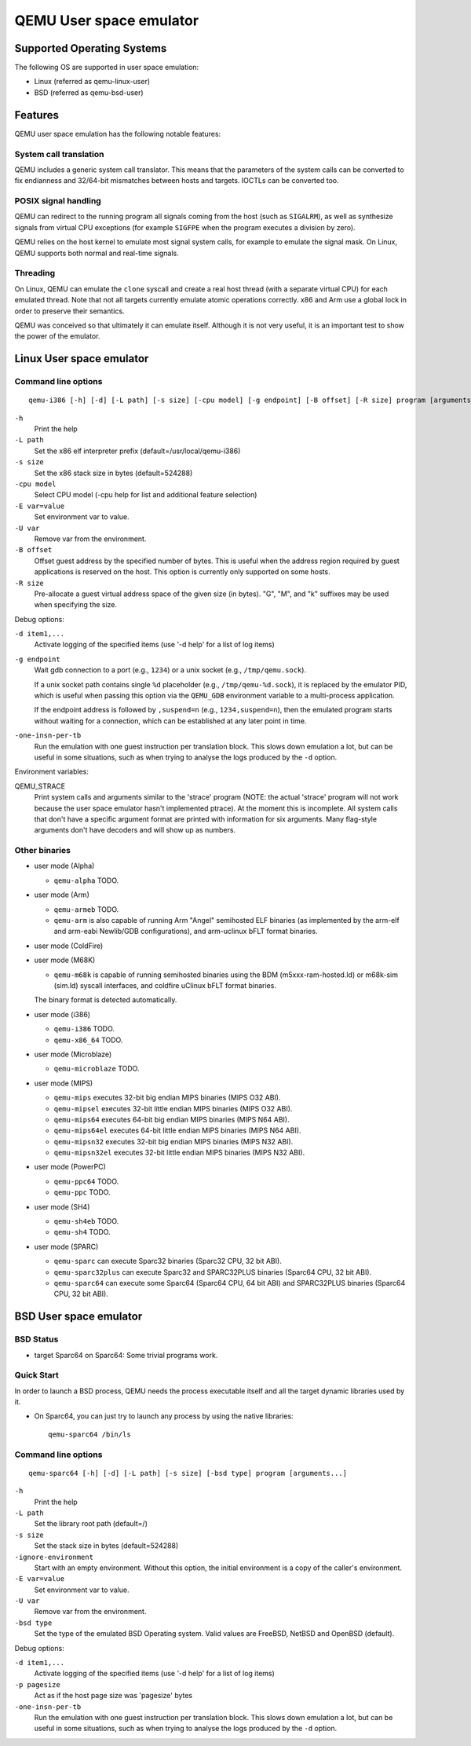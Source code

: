 .. _user-mode:

QEMU User space emulator
========================

Supported Operating Systems
---------------------------

The following OS are supported in user space emulation:

-  Linux (referred as qemu-linux-user)

-  BSD (referred as qemu-bsd-user)

Features
--------

QEMU user space emulation has the following notable features:

System call translation
~~~~~~~~~~~~~~~~~~~~~~~

QEMU includes a generic system call translator. This means that the
parameters of the system calls can be converted to fix endianness
and 32/64-bit mismatches between hosts and targets. IOCTLs can be
converted too.

POSIX signal handling
~~~~~~~~~~~~~~~~~~~~~

QEMU can redirect to the running program all signals coming from the
host (such as ``SIGALRM``), as well as synthesize signals from
virtual CPU exceptions (for example ``SIGFPE`` when the program
executes a division by zero).

QEMU relies on the host kernel to emulate most signal system calls,
for example to emulate the signal mask. On Linux, QEMU supports both
normal and real-time signals.

Threading
~~~~~~~~~

On Linux, QEMU can emulate the ``clone`` syscall and create a real
host thread (with a separate virtual CPU) for each emulated thread.
Note that not all targets currently emulate atomic operations
correctly. x86 and Arm use a global lock in order to preserve their
semantics.

QEMU was conceived so that ultimately it can emulate itself. Although it
is not very useful, it is an important test to show the power of the
emulator.

.. _linux-user-mode:

Linux User space emulator
-------------------------

Command line options
~~~~~~~~~~~~~~~~~~~~

::

   qemu-i386 [-h] [-d] [-L path] [-s size] [-cpu model] [-g endpoint] [-B offset] [-R size] program [arguments...]

``-h``
   Print the help

``-L path``
   Set the x86 elf interpreter prefix (default=/usr/local/qemu-i386)

``-s size``
   Set the x86 stack size in bytes (default=524288)

``-cpu model``
   Select CPU model (-cpu help for list and additional feature
   selection)

``-E var=value``
   Set environment var to value.

``-U var``
   Remove var from the environment.

``-B offset``
   Offset guest address by the specified number of bytes. This is useful
   when the address region required by guest applications is reserved on
   the host. This option is currently only supported on some hosts.

``-R size``
   Pre-allocate a guest virtual address space of the given size (in
   bytes). \"G\", \"M\", and \"k\" suffixes may be used when specifying
   the size.

Debug options:

``-d item1,...``
   Activate logging of the specified items (use '-d help' for a list of
   log items)

``-g endpoint``
   Wait gdb connection to a port (e.g., ``1234``) or a unix socket (e.g.,
   ``/tmp/qemu.sock``).

   If a unix socket path contains single ``%d`` placeholder (e.g.,
   ``/tmp/qemu-%d.sock``), it is replaced by the emulator PID, which is useful
   when passing this option via the ``QEMU_GDB`` environment variable to a
   multi-process application.

   If the endpoint address is followed by ``,suspend=n`` (e.g.,
   ``1234,suspend=n``), then the emulated program starts without waiting for a
   connection, which can be established at any later point in time.

``-one-insn-per-tb``
   Run the emulation with one guest instruction per translation block.
   This slows down emulation a lot, but can be useful in some situations,
   such as when trying to analyse the logs produced by the ``-d`` option.

Environment variables:

QEMU_STRACE
   Print system calls and arguments similar to the 'strace' program
   (NOTE: the actual 'strace' program will not work because the user
   space emulator hasn't implemented ptrace). At the moment this is
   incomplete. All system calls that don't have a specific argument
   format are printed with information for six arguments. Many
   flag-style arguments don't have decoders and will show up as numbers.

Other binaries
~~~~~~~~~~~~~~

-  user mode (Alpha)

   * ``qemu-alpha`` TODO.

-  user mode (Arm)

   * ``qemu-armeb`` TODO.

   * ``qemu-arm`` is also capable of running Arm \"Angel\" semihosted ELF
     binaries (as implemented by the arm-elf and arm-eabi Newlib/GDB
     configurations), and arm-uclinux bFLT format binaries.

-  user mode (ColdFire)

-  user mode (M68K)

   * ``qemu-m68k`` is capable of running semihosted binaries using the BDM
     (m5xxx-ram-hosted.ld) or m68k-sim (sim.ld) syscall interfaces, and
     coldfire uClinux bFLT format binaries.

   The binary format is detected automatically.

-  user mode (i386)

   * ``qemu-i386`` TODO.
   * ``qemu-x86_64`` TODO.

-  user mode (Microblaze)

   * ``qemu-microblaze`` TODO.

-  user mode (MIPS)

   * ``qemu-mips`` executes 32-bit big endian MIPS binaries (MIPS O32 ABI).

   * ``qemu-mipsel`` executes 32-bit little endian MIPS binaries (MIPS O32 ABI).

   * ``qemu-mips64`` executes 64-bit big endian MIPS binaries (MIPS N64 ABI).

   * ``qemu-mips64el`` executes 64-bit little endian MIPS binaries (MIPS N64
     ABI).

   * ``qemu-mipsn32`` executes 32-bit big endian MIPS binaries (MIPS N32 ABI).

   * ``qemu-mipsn32el`` executes 32-bit little endian MIPS binaries (MIPS N32
     ABI).

-  user mode (PowerPC)

   * ``qemu-ppc64`` TODO.
   * ``qemu-ppc`` TODO.

-  user mode (SH4)

   * ``qemu-sh4eb`` TODO.
   * ``qemu-sh4`` TODO.

-  user mode (SPARC)

   * ``qemu-sparc`` can execute Sparc32 binaries (Sparc32 CPU, 32 bit ABI).

   * ``qemu-sparc32plus`` can execute Sparc32 and SPARC32PLUS binaries
     (Sparc64 CPU, 32 bit ABI).

   * ``qemu-sparc64`` can execute some Sparc64 (Sparc64 CPU, 64 bit ABI) and
     SPARC32PLUS binaries (Sparc64 CPU, 32 bit ABI).

.. _bsd-user-mode:

BSD User space emulator
-----------------------

BSD Status
~~~~~~~~~~

-  target Sparc64 on Sparc64: Some trivial programs work.

Quick Start
~~~~~~~~~~~

In order to launch a BSD process, QEMU needs the process executable
itself and all the target dynamic libraries used by it.

-  On Sparc64, you can just try to launch any process by using the
   native libraries::

      qemu-sparc64 /bin/ls

Command line options
~~~~~~~~~~~~~~~~~~~~

::

   qemu-sparc64 [-h] [-d] [-L path] [-s size] [-bsd type] program [arguments...]

``-h``
   Print the help

``-L path``
   Set the library root path (default=/)

``-s size``
   Set the stack size in bytes (default=524288)

``-ignore-environment``
   Start with an empty environment. Without this option, the initial
   environment is a copy of the caller's environment.

``-E var=value``
   Set environment var to value.

``-U var``
   Remove var from the environment.

``-bsd type``
   Set the type of the emulated BSD Operating system. Valid values are
   FreeBSD, NetBSD and OpenBSD (default).

Debug options:

``-d item1,...``
   Activate logging of the specified items (use '-d help' for a list of
   log items)

``-p pagesize``
   Act as if the host page size was 'pagesize' bytes

``-one-insn-per-tb``
   Run the emulation with one guest instruction per translation block.
   This slows down emulation a lot, but can be useful in some situations,
   such as when trying to analyse the logs produced by the ``-d`` option.
